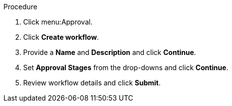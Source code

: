 Procedure

. Click menu:Approval.
. Click *Create workflow*.
. Provide a *Name* and *Description* and click *Continue*.
. Set *Approval Stages* from the drop-downs and click *Continue*.
. Review workflow details and click *Submit*. 
